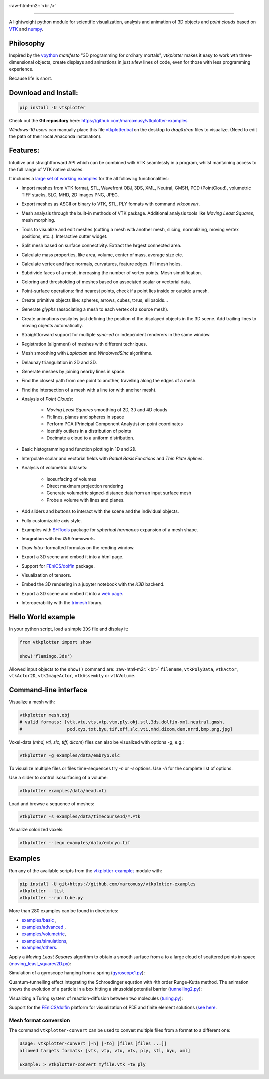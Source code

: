 .. role:: raw-html-m2r(raw)
   :format: html

.. image:: https://user-images.githubusercontent.com/32848391/52522718-50d83880-2c89-11e9-80ff-df1b5618a84a.png

:raw-html-m2r:`<br />`

.. image:: https://pepy.tech/badge/vtkplotter
   :target: https://pepy.tech/project/vtkplotter
   :alt: Downloads

.. image:: https://img.shields.io/badge/license-MIT-blue.svg
   :target: https://en.wikipedia.org/wiki/MIT_License
   :alt: lics

.. image:: https://img.shields.io/badge/python-2.7%7C3.6-brightgreen.svg
   :target: https://pypi.org/project/vtkplotter
   :alt: pythvers

.. image:: https://img.shields.io/badge/docs%20by-gendocs-blue.svg
   :target: https://gendocs.readthedocs.io/en/latest/
   :alt: Documentation Built by gendocs

.. image:: https://zenodo.org/badge/DOI/10.5281/zenodo.2561402.svg
   :target: https://doi.org/10.5281/zenodo.2561402

---------------------

A lightweight python module for scientific visualization, analysis and animation of 3D objects
and `point clouds` based on `VTK <https://www.vtk.org/>`_
and `numpy <http://www.numpy.org/>`_.


Philosophy
----------

Inspired by the `vpython <https://vpython.org/>`_ *manifesto* "3D programming for ordinary mortals",
*vtkplotter* makes it easy to work wth three-dimensional objects, create displays and animations
in just a few lines of code, even for those with less programming experience.

Because life is short.


Download and Install:
---------------------

.. code-block:: bash

   pip install -U vtkplotter

Check out the **Git repository** here: https://github.com/marcomusy/vtkplotter-examples

*Windows-10 users* can manually place this file
`vtkplotter.bat <https://github.com/marcomusy/vtkplotter-examples/blob/master/vtkplotter.bat>`_
on the desktop to *drag&drop* files to visualize.
(Need to edit the path of their local Anaconda installation).


Features:
---------

Intuitive and straightforward API which can be combined with VTK seamlessly
in a program, whilst mantaining access to the full range of VTK native classes.

It includes a
`large set of working examples <https://github.com/marcomusy/vtkplotter-examples/tree/master/vtkplotter_examples>`_
for the all following functionalities:

- Import meshes from VTK format, STL, Wavefront OBJ, 3DS, XML, Neutral, GMSH, PCD (PointCloud), volumetric TIFF stacks, SLC, MHD, 2D images PNG, JPEG.
- Export meshes as ASCII or binary to VTK, STL, PLY formats with command `vtkconvert`.
- Mesh analysis through the built-in methods of VTK package. Additional analysis tools like *Moving Least Squares*, mesh morphing.
- Tools to visualize and edit meshes (cutting a mesh with another mesh, slicing, normalizing, moving vertex positions, etc..). Interactive cutter widget.
- Split mesh based on surface connectivity. Extract the largest connected area.
- Calculate mass properties, like area, volume, center of mass, average size etc.
- Calculate vertex and face normals, curvatures, feature edges. Fill mesh holes.
- Subdivide faces of a mesh, increasing the number of vertex points. Mesh simplification.
- Coloring and thresholding of meshes based on associated scalar or vectorial data.
- Point-surface operations: find nearest points, check if a point lies inside or outside a mesh.
- Create primitive objects like: spheres, arrows, cubes, torus, ellipsoids...
- Generate *glyphs* (associating a mesh to each vertex of a source mesh).
- Create animations easily by just defining the position of the displayed objects in the 3D scene. Add trailing lines to moving objects automatically.
- Straightforward support for multiple `sync-ed` or independent renderers in  the same window.
- Registration (alignment) of meshes with different techniques.
- Mesh smoothing with `Laplacian` and `WindowedSinc` algorithms.
- Delaunay triangulation in 2D and 3D.
- Generate meshes by joining nearby lines in space.
- Find the closest path from one point to another, travelling along the edges of a mesh.
- Find the intersection of a mesh with a line (or with another mesh).
- Analysis of `Point Clouds`:

    - `Moving Least Squares` smoothing of 2D, 3D and 4D clouds
    - Fit lines, planes and spheres in space
    - Perform PCA (Principal Component Analysis) on point coordinates
    - Identify outliers in a distribution of points
    - Decimate a cloud to a uniform distribution.
- Basic histogramming and function plotting in 1D and 2D.
- Interpolate scalar and vectorial fields with *Radial Basis Functions* and *Thin Plate Splines*.
- Analysis of volumetric datasets:

    - Isosurfacing of volumes
    - Direct maximum projection rendering
    - Generate volumetric signed-distance data from an input surface mesh
    - Probe a volume with lines and planes.
- Add sliders and buttons to interact with the scene and the individual objects.
- Fully customizable axis style.
- Examples with `SHTools <https://shtools.oca.eu/shtools>`_ package for *spherical harmonics* expansion of a mesh shape.
- Integration with the *Qt5* framework.
- Draw `latex`-formatted formulas on the rending window.
- Export a 3D scene and embed it into a html page.
- Support for `FEniCS/dolfin <https://fenicsproject.org/>`_ package.
- Visualization of tensors.
- Embed the 3D rendering in a jupyter notebook with the *K3D* backend.
- Export a 3D scene and embed it into a `web page <https://vtkplotter.embl.es/examples/fenics_elasticity.html>`_.
- Interoperability with the `trimesh <https://trimsh.org/>`_ library.


Hello World example
-------------------

In your python script, load a simple ``3DS`` file and display it:

.. code-block:: python

    from vtkplotter import show

    show('flamingo.3ds')

.. image:: https://user-images.githubusercontent.com/32848391/50738813-58af4380-11d8-11e9-84ce-53579c1dba65.png
   :alt: flam

Allowed input objects to the ``show()`` command are: \ :raw-html-m2r:`<br>`
``filename``, ``vtkPolyData``, ``vtkActor``,
``vtkActor2D``, ``vtkImageActor``, ``vtkAssembly`` or ``vtkVolume``.


Command-line interface
----------------------

Visualize a mesh with:

.. code-block:: bash

    vtkplotter mesh.obj
    # valid formats: [vtk,vtu,vts,vtp,vtm,ply,obj,stl,3ds,dolfin-xml,neutral,gmsh,
    #                 pcd,xyz,txt,byu,tif,off,slc,vti,mhd,dicom,dem,nrrd,bmp,png,jpg]

Voxel-data (*mhd, vti, slc, tiff, dicom*) files can also be visualized with options `-g`, e.g.:

.. code-block:: bash

    vtkplotter -g examples/data/embryo.slc

.. image:: https://user-images.githubusercontent.com/32848391/58336107-5a09a180-7e43-11e9-8c4e-b50e4e95ae71.gif

To visualize multiple files or files time-sequences try `-n` or `-s` options. Use `-h` for the complete list of options.


Use a slider to control isosurfacing of a volume:

.. code-block:: bash

    vtkplotter examples/data/head.vti

.. image:: https://user-images.githubusercontent.com/32848391/56972083-a7f3f800-6b6a-11e9-9cb3-1047b69dcad2.gif

Load and browse a sequence of meshes:

.. code-block:: bash

    vtkplotter -s examples/data/timecourse1d/*.vtk

.. image:: https://user-images.githubusercontent.com/32848391/58336919-f7b1a080-7e44-11e9-9106-f574371093a8.gif

Visualize colorized voxels:

.. code-block:: bash

    vtkplotter --lego examples/data/embryo.tif

.. image:: https://user-images.githubusercontent.com/32848391/56969949-71b47980-6b66-11e9-8251-4bbdb275cb22.jpg



Examples
--------

Run any of the available scripts from the `vtkplotter-examples <https://github.com/marcomusy/vtkplotter-examples>`_ module with:

.. code-block:: bash

    pip install -U git+https://github.com/marcomusy/vtkplotter-examples
    vtkplotter --list
    vtkplotter --run tube.py


More than 280 examples can be found in directories:

- `examples/basic <https://github.com/marcomusy/vtkplotter-examples/blob/master/vtkplotter_examples/basic>`_ ,
- `examples/advanced <https://github.com/marcomusy/vtkplotter-examples/blob/master/vtkplotter_examples/advanced>`_ ,
- `examples/volumetric <https://github.com/marcomusy/vtkplotter-examples/blob/master/vtkplotter_examples/volumetric>`_,
- `examples/simulations <https://github.com/marcomusy/vtkplotter-examples/blob/master/vtkplotter_examples/simulations>`_,
- `examples/others <https://github.com/marcomusy/vtkplotter-examples/blob/master/vtkplotter_examples/other>`_.


Apply a *Moving Least Squares* algorithm to obtain a smooth surface from a to a
large cloud of scattered points in space
(`moving_least_squares2D.py <https://github.com/marcomusy/vtkplotter-examples/blob/master/vtkplotter_examples/advanced/moving_least_squares2D.py>`_):

.. image:: https://user-images.githubusercontent.com/32848391/50738808-5816ad00-11d8-11e9-9854-c952be6fb941.jpg
   :target: https://user-images.githubusercontent.com/32848391/50738808-5816ad00-11d8-11e9-9854-c952be6fb941.jpg
   :alt: rabbit


Simulation of a gyroscope hanging from a spring
(`gyroscope1.py <https://github.com/marcomusy/vtkplotter-examples/blob/master/vtkplotter_examples/simulations/gyroscope1.py>`_):

.. image:: https://user-images.githubusercontent.com/32848391/39766016-85c1c1d6-52e3-11e8-8575-d167b7ce5217.gif
   :target: https://user-images.githubusercontent.com/32848391/39766016-85c1c1d6-52e3-11e8-8575-d167b7ce5217.gif
   :alt: gyro


Quantum-tunnelling effect integrating the Schroedinger equation with 4th order Runge-Kutta method.
The animation shows the evolution of a particle in a box hitting a sinusoidal potential barrier
(`tunnelling2.py <https://github.com/marcomusy/vtkplotter-examples/blob/master/vtkplotter_examples/simulations/tunnelling2.py>`_):

.. image:: https://user-images.githubusercontent.com/32848391/47751431-06aae880-dc92-11e8-9fcf-6659123edbfa.gif
   :target: https://user-images.githubusercontent.com/32848391/47751431-06aae880-dc92-11e8-9fcf-6659123edbfa.gif
   :alt: qsine2



Visualizing a Turing system of reaction-diffusion between two molecules
(`turing.py <https://github.com/marcomusy/vtkplotter-examples/blob/master/vtkplotter_examples/simulations/turing.py>`_):

.. image:: https://user-images.githubusercontent.com/32848391/40665257-1412a30e-635d-11e8-9536-4c73bf6bdd92.gif
   :target: https://user-images.githubusercontent.com/32848391/40665257-1412a30e-635d-11e8-9536-4c73bf6bdd92.gif
   :alt: turing



Support for the `FEniCS/dolfin <https://fenicsproject.org/>`_ platform for visualization of PDE and
finite element solutions
(`see here <https://github.com/marcomusy/vtkplotter-examples/blob/master/vtkplotter_examples/other/dolfin>`_.

.. image:: https://user-images.githubusercontent.com/32848391/58368591-8b3fab80-7eef-11e9-882f-8b8eaef43567.gif



Mesh format conversion
^^^^^^^^^^^^^^^^^^^^^^

The command ``vtkplotter-convert`` can be used to convert multiple files from a format to a different one:

.. code-block:: bash

   Usage: vtkplotter-convert [-h] [-to] [files [files ...]]
   allowed targets formats: [vtk, vtp, vtu, vts, ply, stl, byu, xml]

   Example: > vtkplotter-convert myfile.vtk -to ply
